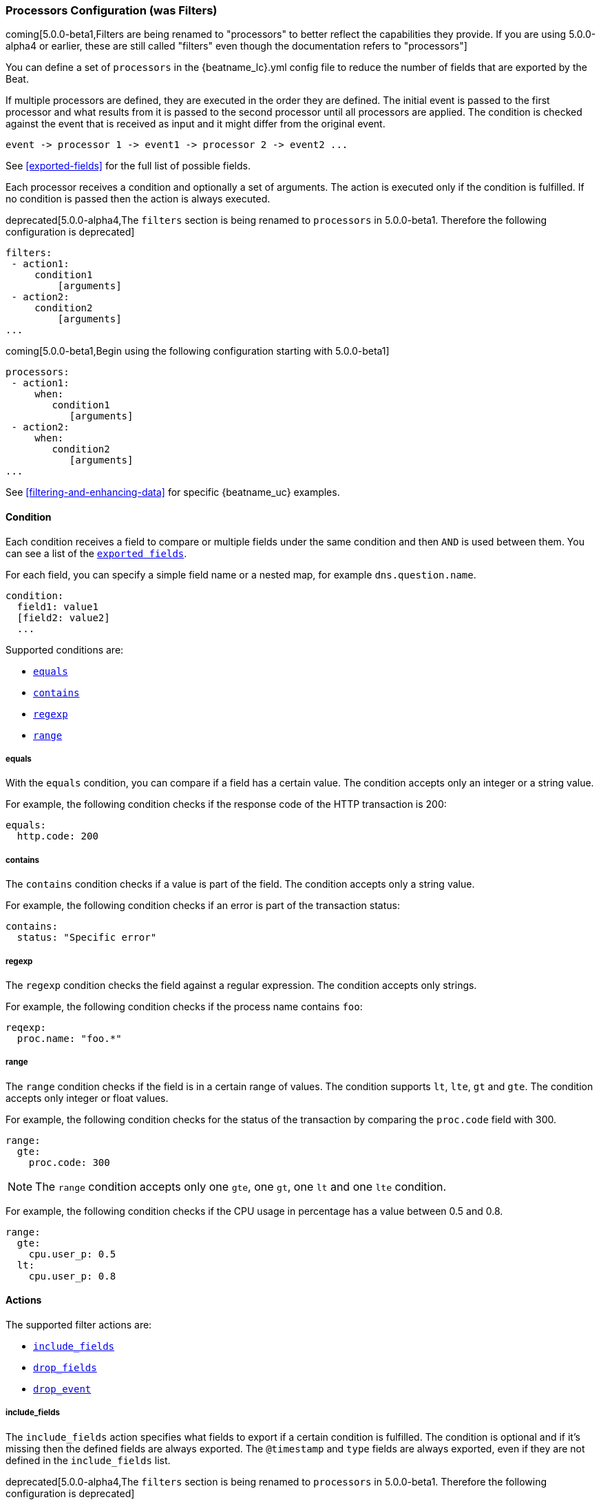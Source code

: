 //////////////////////////////////////////////////////////////////////////
//// This content is shared by all Elastic Beats. Make sure you keep the
//// descriptions here generic enough to work for all Beats that include
//// this file. When using cross references, make sure that the cross
//// references resolve correctly for any files that include this one.
//// Use the appropriate variables defined in the index.asciidoc file to
//// resolve Beat names: beatname_uc and beatname_lc.
//// Use the following include to pull this content into a doc file:
//// include::../../libbeat/docs/processors-config.asciidoc[]
//// Make sure this content appears below a level 2 heading.
//////////////////////////////////////////////////////////////////////////

[[configuration-processors]]
=== Processors Configuration (was Filters)

//TODO: Remove was Filters from the above title and remove extra sections that show the alpha4 configuration

coming[5.0.0-beta1,Filters are being renamed to "processors" to better reflect the capabilities they provide. If you are using 5.0.0-alpha4 or earlier, these are still called "filters" even though the documentation refers to "processors"]

You can define a set of `processors` in the +{beatname_lc}.yml+ config file to reduce the number
of fields that are exported by the Beat. 

If multiple processors are defined, they are executed in the order they are defined. The initial event is passed to the
first processor and what results from it is passed to the second processor until all processors are applied. The
condition is checked against the event that is received as input and it might differ from the original event.

[source,yaml]
-------
event -> processor 1 -> event1 -> processor 2 -> event2 ...
-------

See <<exported-fields>> for the full list of possible fields.

Each processor receives a condition and optionally a set of arguments. The action is executed only if the condition
is fulfilled. If no condition is passed then the action is always executed.

deprecated[5.0.0-alpha4,The `filters` section is being renamed to `processors` in 5.0.0-beta1. Therefore the following configuration is deprecated]

[source,yaml]
------
filters:
 - action1:
     condition1
         [arguments]
 - action2:
     condition2
         [arguments]
...
------

coming[5.0.0-beta1,Begin using the following configuration starting with 5.0.0-beta1]

[source,yaml]
------
processors:
 - action1:
     when:
        condition1
           [arguments]
 - action2:
     when:
        condition2
           [arguments]
...

------

See <<filtering-and-enhancing-data>> for specific {beatname_uc} examples.

[[filtering-condition]]
==== Condition

Each condition receives a field to compare or multiple fields under the same condition and then `AND` is used between
them. You can see a list of the <<exported-fields,`exported fields`>>. 

For each field, you can specify a simple field name or a nested map, for example `dns.question.name`.

[source,yaml]
----
condition:
  field1: value1
  [field2: value2]
  ...
----

Supported conditions are:

* <<condition-equals,`equals`>>
* <<condition-contains,`contains`>>
* <<condition-regexp,`regexp`>>
* <<condition-range, `range`>>


[[condition-equals]]
===== equals

With the `equals` condition, you can compare if a field has a certain value. The condition accepts only an integer or a string
value.

For example, the following condition checks if the response code of the HTTP transaction is 200:

[source,yaml]
-------
equals:
  http.code: 200
-------

[[condition-contains]]
===== contains

The `contains` condition checks if a value is part of the field. The condition accepts only a string value.

For example, the following condition checks if an error is part of the transaction status:

[source,yaml]
------
contains:
  status: "Specific error"
------


[[condition-regexp]]
===== regexp

The `regexp` condition checks the field against a regular expression. The condition accepts only strings.

For example, the following condition checks if the process name contains `foo`:

[source,yaml]]
-----
reqexp:
  proc.name: "foo.*"
-----

[[condition-range]]
===== range

The `range` condition checks if the field is in a certain range of values. The condition supports `lt`, `lte`, `gt` and `gte`. The
condition accepts only integer or float values.

For example, the following condition checks for the status of the transaction by comparing the `proc.code` field with
300.


[source,yaml]
------
range:
  gte:
    proc.code: 300
------

NOTE: The `range` condition accepts only one `gte`, one `gt`, one `lt` and one `lte` condition.

For example, the following condition checks if the CPU usage in percentage has a value between 0.5 and 0.8.

[source,yaml]
------
range:
  gte:
    cpu.user_p: 0.5
  lt:
    cpu.user_p: 0.8
------

==== Actions

The supported filter actions are:

 * <<include-fields,`include_fields`>>
 * <<drop-fields,`drop_fields`>>
 * <<drop-event,`drop_event`>>


[[include-fields]]
===== include_fields

The `include_fields` action specifies what fields to export if a certain condition is fulfilled. The condition is
optional and if it's missing then the defined fields are always exported. The `@timestamp` and
`type` fields are always exported, even if they are not defined in the `include_fields` list.

deprecated[5.0.0-alpha4,The `filters` section is being renamed to `processors` in 5.0.0-beta1. Therefore the following configuration is deprecated]

[source,yaml]
-------
filters:
 - include_fields:
     [condition]
     fields: ["field1", "field2", ...]
-------

coming[5.0.0-beta1,Begin using the following configuration starting with 5.0.0-beta1]

[source,yaml]
-------
processors:
 - include_fields:
     when:
        condition
     fields: ["field1", "field2", ...]
-------

You can specify multiple `include_fields` actions under the `processors` section.


NOTE: If you define an empty list of fields under `include_fields`, then only the required fields, `@timestamp` and `type`, are
exported.


[[drop-fields]]
===== drop_fields

The `drop_fields` action specifies what fields to drop if a certain condition is fulfilled. The condition is optional
and if it's missing then the defined fields are always dropped. The `@timestamp` and `type` fields cannot be dropped,
even if they show up in the `drop_fields` list.

deprecated[5.0.0-alpha4,The `filters` section is being renamed to `processors` in 5.0.0-beta1. Therefore the following configuration is deprecated]

[source,yaml]
-----------------------------------------------------
filters:
 - drop_fields:
     [condition]
     fields: ["field1", "field2", ...]
-----------------------------------------------------

coming[5.0.0-beta1,Begin using the following configuration starting with 5.0.0-beta1]

[source,yaml]
-----------------------------------------------------
processors:
 - drop_fields:
     when:
        condition
     fields: ["field1", "field2", ...]
-----------------------------------------------------

NOTE: If you define an empty list of fields under `drop_fields`, then no fields are dropped.


[[drop-event]]
===== drop_event

The `drop_event` action drops the entire event if the associated condition is fulfilled. The condition is mandatory, as
without one all the events are dropped.

deprecated[5.0.0-alpha4,The `filters` section is being renamed to `processors` in 5.0.0-beta1. Therefore the following configuration is deprecated]

[source,yaml]
------
filters:
 - drop_event:
     condition
------

coming[5.0.0-beta1,Begin using the following configuration starting with 5.0.0-beta1]

[source,yaml]
------
processors:
 - drop_event:
     when:
        condition
------

